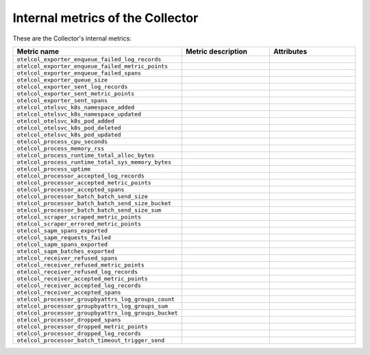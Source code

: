 .. _metrics-internal-collector:

****************************************************************
Internal metrics of the Collector
****************************************************************

.. meta::
      :description: Internal metrics for the Collector.

These are the Collector's internal metrics:

.. list-table::
  :widths: 30 35 35
  :width: 100%
  :header-rows: 1

  * - Metric name
    - Metric description
    - Attributes

  * - ``otelcol_exporter_enqueue_failed_log_records``
    - 
    - 

  * - ``otelcol_exporter_enqueue_failed_metric_points``
    - 
    - 

  * - ``otelcol_exporter_enqueue_failed_spans``
    - 
    -

  * - ``otelcol_exporter_queue_size``
    - 
    - 

  * - ``otelcol_exporter_sent_log_records``
    - 
    - 

  * - ``otelcol_exporter_sent_metric_points``
    - 
    - 

  * - ``otelcol_exporter_sent_spans``
    - 
    - 


  * - ``otelcol_otelsvc_k8s_namespace_added``
    - 
    - 

  * - ``otelcol_otelsvc_k8s_namespace_updated``
    - 
    - 


  * - ``otelcol_otelsvc_k8s_pod_added``
    - 
    - 

  * - ``otelcol_otelsvc_k8s_pod_deleted``
    - 
    - 

  * - ``otelcol_otelsvc_k8s_pod_updated``
    - 
    - 


  * - ``otelcol_process_cpu_seconds``
    - 
    - 

  * - ``otelcol_process_memory_rss``
    - 
    - 

  * - ``otelcol_process_runtime_total_alloc_bytes``
    - 
    - 

  * - ``otelcol_process_runtime_total_sys_memory_bytes``
    - 
    - 

  * - ``otelcol_process_uptime``
    - 
    - 

  * - ``otelcol_processor_accepted_log_records``
    - 
    - 

  * - ``otelcol_processor_accepted_metric_points``
    - 
    - 

  * - ``otelcol_processor_accepted_spans``
    - 
    - 

  * - ``otelcol_processor_batch_batch_send_size``
    - 
    - 

  * - ``otelcol_processor_batch_batch_send_size_bucket``
    - 
    - 

  * - ``otelcol_processor_batch_batch_send_size_sum``
    - 
    - 

  * - ``otelcol_scraper_scraped_metric_points``
    - 
    - 

  * - ``otelcol_scraper_errored_metric_points``
    - 
    - 

  * - ``otelcol_sapm_spans_exported``
    - 
    - 

  * - ``otelcol_sapm_requests_failed``
    - 
    - 

  * - ``otelcol_sapm_spans_exported``
    - 
    - 

  * - ``otelcol_sapm_batches_exported``
    - 
    - 

  * - ``otelcol_receiver_refused_spans``
    - 
    - 

  * - ``otelcol_receiver_refused_metric_points``
    - 
    - 

  * - ``otelcol_receiver_refused_log_records``
    - 
    - 

  * - ``otelcol_receiver_accepted_metric_points``
    - 
    - 

  * - ``otelcol_receiver_accepted_log_records``
    - 
    - 

  * - ``otelcol_receiver_accepted_spans``
    - 
    - 

  * - ``otelcol_processor_groupbyattrs_log_groups_count``
    - 
    - 

  * - ``otelcol_processor_groupbyattrs_log_groups_sum``
    - 
    - 

  * - ``otelcol_processor_groupbyattrs_log_groups_bucket``
    - 
    - 

  * - ``otelcol_processor_dropped_spans``
    - 
    - 

  * - ``otelcol_processor_dropped_metric_points``
    - 
    - 

  * - ``otelcol_processor_dropped_log_records``
    - 
    - 

  * - ``otelcol_processor_batch_timeout_trigger_send``
    - 
    - 

